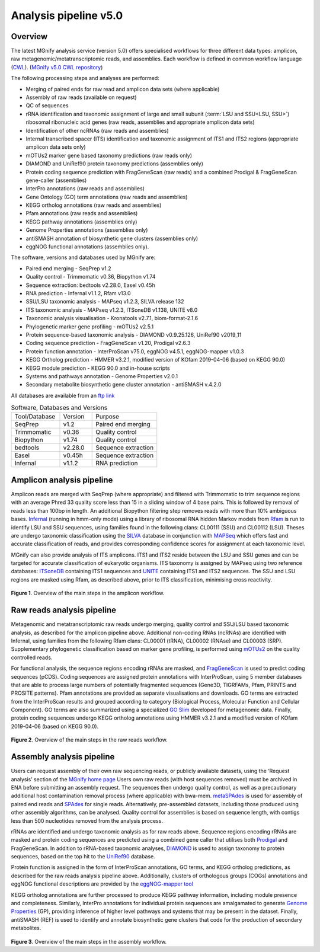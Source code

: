 .. _analysis:

Analysis pipeline v5.0
======================

--------
Overview
--------

The latest MGnify analysis service (version 5.0) offers specialised workflows for three different data types: amplicon, raw metagenomic/metatranscriptomic reads, and assemblies. Each workflow is defined in common workflow language (`CWL <https://figshare.com/articles/Common_Workflow_Language_draft_3/3115156/2>`_). (`MGnify v5.0 CWL repository <https://github.com/EBI-Metagenomics/pipeline-v5>`_)

The following processing steps and analyses are performed:

* Merging of paired ends for raw read and amplicon data sets (where applicable)
* Assembly of raw reads (available on request)
* QC of sequences
* rRNA identification and taxonomic assignment of large and small subunit (:term:`LSU and SSU<LSU, SSU>`) ribosomal ribonucleic acid genes (raw reads, assemblies and appropriate amplicon data sets)
* Identification of other ncRNAs (raw reads and assemblies)
* Internal transcribed spacer (ITS) identification and taxonomic assignment of ITS1 and ITS2 regions (appropriate amplicon data sets only)
* mOTUs2 marker gene based taxonomy predictions (raw reads only)
* DIAMOND and UniRef90 protein taxonomy predictions (assemblies only)
* Protein coding sequence prediction with FragGeneScan (raw reads) and a combined  Prodigal & FragGeneScan gene-caller (assemblies)
* InterPro annotations (raw reads and assemblies)
* Gene Ontology (GO) term annotations (raw reads and assemblies)
* KEGG ortholog annotations  (raw reads and assemblies)
* Pfam annotations  (raw reads and assemblies)
* KEGG pathway annotations (assemblies only)
* Genome Properties annotations  (assemblies only)
* antiSMASH annotation of biosynthetic gene clusters  (assemblies only)
* eggNOG functional annotations (assemblies only).


The software, versions and databases used by MGnify are:

* Paired end merging - SeqPrep v1.2
* Quality control - Trimmomatic v0.36, Biopython v1.74
* Sequence extraction:  bedtools v2.28.0, Easel v0.45h
* RNA prediction - Infernal v1.1.2, Rfam v13.0
* SSU/LSU taxonomic analysis - MAPseq v1.2.3, SILVA release 132
* ITS taxonomic analysis - MAPseq v1.2.3, ITSoneDB v1.138, UNITE v8.0
* Taxonomic analysis visualisation - Kronatools v2.7.1, biom-format-2.1.6
* Phylogenetic marker gene profiling - mOTUs2 v2.5.1
* Protein sequence-based taxonomic analysis - DIAMOND v0.9.25.126, UniRef90 v2019_11
* Coding sequence prediction - FragGeneScan v1.20, Prodigal v2.6.3
* Protein function annotation - InterProScan v75.0, eggNOG v4.5.1, eggNOG-mapper v1.0.3
* KEGG Ortholog prediction - HMMER v3.2.1, modified version of KOfam 2019-04-06 (based on KEGG 90.0)
* KEGG module prediction - KEGG 90.0 and in-house scripts
* Systems and pathways annotation - Genome Properties v2.0.1
* Secondary metabolite biosynthetic gene cluster annotation - antiSMASH v.4.2.0

All databases are available from an `ftp link <ftp://ftp.ebi.ac.uk/pub/databases/metagenomics/pipeline-5.0/ref-dbs>`_


.. list-table:: Software, Databases and Versions
  :widths: 15 10 20

  * - Tool/Database
    - Version
    - Purpose
  * - SeqPrep
    - v1.2
    - Paired end merging
  * - Trimmomatic
    - v0.36
    - Quality control
  * - Biopython
    - v1.74
    - Quality control
  * - bedtools
    - v2.28.0
    - Sequence extraction
  * - Easel
    - v0.45h
    - Sequence extraction
  * - Infernal
    - v1.1.2
    - RNA prediction


---------------------------
Amplicon analysis pipeline
---------------------------

Amplicon reads are merged with SeqPrep (where appropriate) and filtered with Trimmomatic to trim sequence regions with an average Phred 33 quality score less than 15 in a sliding window of 4 base pairs. This is followed by removal of reads less than 100bp in length. An additional Biopython filtering step removes reads with more than 10% ambiguous bases.
`Infernal <http://europepmc.org/abstract/MED/24008419>`_ (running in hmm-only mode) using a library of ribosomal RNA hidden Markov models from `Rfam <http://europepmc.org/articles/PMC4383904>`_ is run to identify LSU and SSU sequences, using families found in the following clans: CL00111 (SSU) and CL00112 (LSU). Theses are undergo taxonomic classification using the `SILVA <https://academic.oup.com/nar/article/41/D1/D590/1069277>`_ database in conjunction with `MAPSeq <https://academic.oup.com/bioinformatics/article/33/23/3808/4082276>`_  which offers fast and accurate classification of reads, and provides corresponding confidence scores for assignment at each taxonomic level.

MGnify can also provide analysis of ITS amplicons. ITS1 and ITS2 reside between the LSU and SSU genes and can be targeted for accurate classification of eukaryotic organisms. ITS taxonomy is assigned by MAPseq using two reference databases: `ITSoneDB <https://academic.oup.com/nar/article/46/D1/D127/4210943>`_  containing ITS1 sequences and `UNITE <https://academic.oup.com/nar/article/47/D1/D259/5146189>`_ containing ITS1 and ITS2 sequences. The SSU and LSU regions are masked using Rfam, as described above, prior to ITS classification, minimising cross reactivity.

.. figure:: images/pipeline_v5.0_amplicon.png
   :scale: 30 %

**Figure 1**. Overview of the main steps in the amplicon workflow.

----------------------------
Raw reads analysis pipeline
----------------------------

Metagenomic and metatranscriptomic raw reads undergo merging, quality control and SSU/LSU based taxonomic analysis, as described for the amplicon pipeline above.
Additional non-coding RNAs (ncRNAs) are identified with Infernal, using families from the following Rfam clans: CL00001 (tRNA), CL00002 (RNAse) and CL00003 (SRP).
Supplementary phylogenetic classification based on marker gene profiling, is performed using `mOTUs2 <https://www.nature.com/articles/s41467-019-08844-4>`_ on the quality controlled reads.

For functional analysis, the sequence regions encoding rRNAs are masked, and `FragGeneScan <https://academic.oup.com/nar/article/38/20/e191/1317565>`_ is used to predict coding sequences (pCDS). Coding sequences are assigned protein annotations with InterProScan, using 5 member databases that are able to process large numbers of potentially fragmented sequences (Gene3D, TIGRFAMs, Pfam, PRINTS and PROSITE patterns). Pfam annotations are provided as separate visualisations and downloads. GO terms are extracted from the InterProScan results and grouped according to category (Biological Process, Molecular Function and Cellular Component). GO terms are also summarized using a specialized `GO Slim <http://www.geneontology.org/ontology/subsets/goslim_metagenomics.obo>`_ developed for metagenomic data. Finally, protein coding sequences undergo KEGG ortholog annotations using HMMER v3.2.1 and a modified version of KOfam 2019-04-06 (based on KEGG 90.0).

.. figure:: images/pipeline_v5.0_raw.png
  :scale: 50 %

**Figure 2**. Overview of the main steps in the raw reads workflow.


---------------------------
Assembly analysis pipeline
---------------------------

Users can request assembly of their own raw sequencing reads, or publicly available datasets, using the ‘Request analysis’ section of the `MGnify home page <https://www.ebi.ac.uk/metagenomics/>`_ Users own raw reads (with host sequences removed) must be archived in ENA before submitting an assembly request. The sequences then undergo quality control, as well as a precautionary additional host contamination removal process (where applicable) with bwa-mem. `metaSPAdes <https://www.ncbi.nlm.nih.gov/pmc/articles/PMC5411777/>`_ is used for assembly of paired end reads and `SPAdes <https://www.ncbi.nlm.nih.gov/pmc/articles/PMC3342519/>`_ for single reads. Alternatively, pre-assembled datasets, including those produced using other assembly algorithms, can be analysed. Quality control for assemblies is based on sequence length, with contigs less than 500 nucleotides removed from the analysis process.

rRNAs are identified and undergo taxonomic analysis as for raw reads above. Sequence regions encoding rRNAs are masked and protein coding sequences are predicted using a combined gene caller that utilises both `Prodigal <https://bmcbioinformatics.biomedcentral.com/articles/10.1186/1471-2105-11-119>`_ and FragGeneScan. In addition to rRNA-based taxonomic analyses, `DIAMOND <https://www.nature.com/articles/nmeth.3176>`_ is used to assign taxonomy to protein sequences, based on the top hit to the `UniRef90 <https://academic.oup.com/bioinformatics/article/31./6/926/214968>`_ database.

Protein function is assigned in the form of InterProScan annotations, GO terms, and KEGG ortholog predictions, as described for the raw reads analysis pipeline above.
Additionally, clusters of orthologous groups (COGs) annotations and eggNOG functional descriptions are provided by the `eggNOG-mapper tool <https://www.biorxiv.org/content/10.1101/076331v1.full>`_

KEGG ortholog annotations are further processed to produce KEGG pathway information, including module presence and completeness. Similarly, InterPro annotations for individual protein sequences are amalgamated to generate `Genome Properties <https://academic.oup.com/nar/article/47/D1/D564/5144958>`_ (GP), providing inference of higher level pathways and systems that may be present in the dataset. Finally, antiSMASH (REF) is used to identify and annotate biosynthetic gene clusters that code for the production of secondary metabolites.



.. figure:: images/pipeline_v5.0_assembly.png
   :scale: 50 %

**Figure 3**. Overview of the main steps in the assembly workflow.
